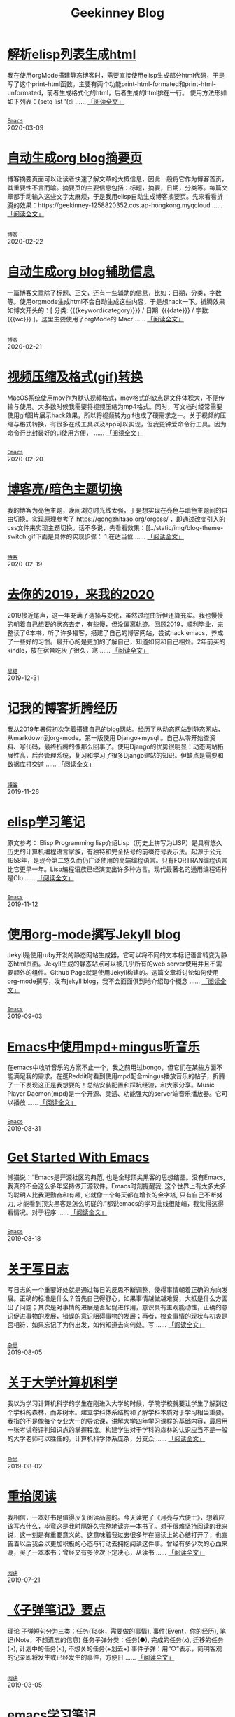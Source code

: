 #+TITLE: Geekinney Blog
#+OPTIONS: title:nil
#+begin_export html
<div class="post-div">
<h1>
<a href="https://blog.geekinney.com/post/parse-elisp-list-to-html.html">解析elisp列表生成html</a>
</h1>
<p>
我在使用orgMode搭建静态博客时，需要直接使用elisp生成部分html代码，于是写了这个print-html函数。主要有两个功能print-html-formated和print-html-unformated，前者生成格式化的html，后者生成的html排在一行。 使用方法形如如下列表：(setq list      '(di
 ......
<a href="https://blog.geekinney.com/post/parse-elisp-list-to-html.html">「阅读全文」</a>
</p>
<code>
<a href="https://blog.geekinney.com/category.html">Emacs</a>
</code>
<span class="post-date">2020-03-09</span>
</div>
<div class="post-div">
<h1>
<a href="https://blog.geekinney.com/post/auto-generate-blog-digest-page.html">自动生成org blog摘要页</a>
</h1>
<p>
博客摘要页面可以让读者快速了解文章的大概信息，因此一般将它作为博客首页，其重要性不言而喻。摘要页的主要信息包括：标题，摘要，日期，分类等。每篇文章都手动输入这些文字太麻烦，于是我用elisp自动生成博客摘要页。先来看看折腾的效果：https://geekinney-1258820352.cos.ap-hongkong.myqcloud
 ......
<a href="https://blog.geekinney.com/post/auto-generate-blog-digest-page.html">「阅读全文」</a>
</p>
<code>
<a href="https://blog.geekinney.com/category.html">博客</a>
</code>
<span class="post-date">2020-02-22</span>
</div>
<div class="post-div">
<h1>
<a href="https://blog.geekinney.com/post/auto-generate-blog-relative-info.html">自动生成org blog辅助信息</a>
</h1>
<p>
一篇博客文章除了标题、正文，还有一些辅助的信息，比如：日期，分类，字数等。使用orgmode生成html不会自动生成这些内容，于是想hack一下。折腾效果如博文开头的：[ 分类: {{{keyword(category)}}} / 日期: {{{date}}} / 字数: {{{wc}}} ]。这里主要使用了orgMode的 Macr
 ......
<a href="https://blog.geekinney.com/post/auto-generate-blog-relative-info.html">「阅读全文」</a>
</p>
<code>
<a href="https://blog.geekinney.com/category.html">博客</a>
</code>
<span class="post-date">2020-02-21</span>
</div>
<div class="post-div">
<h1>
<a href="https://blog.geekinney.com/post/elisp-hack-compress-and-convert-video.html">视频压缩及格式(gif)转换</a>
</h1>
<p>
MacOS系统使用mov作为默认视频格式，mov格式的缺点是文件体积大，不便传输与使用。大多数时候我需要将视频压缩为mp4格式。同时，写文档时经常需要使用gif图片展示hack效果，所以将视频转为gif也成了硬需求之一。关于视频的压缩与格式转换，有很多在线工具以及app可以实现，但我更钟爱命令行工具。因为命令行比封装好的ui使用方便，
 ......
<a href="https://blog.geekinney.com/post/elisp-hack-compress-and-convert-video.html">「阅读全文」</a>
</p>
<code>
<a href="https://blog.geekinney.com/category.html">Emacs</a>
</code>
<span class="post-date">2020-02-20</span>
</div>
<div class="post-div">
<h1>
<a href="https://blog.geekinney.com/post/blog-light-and-dark-theme-switch.html">博客亮/暗色主题切换</a>
</h1>
<p>
我的博客为亮色主题，晚间浏览时光线太强，于是想实现在亮色与暗色主题间的自由切换。实现原理参考了 https://gongzhitaao.org/orgcss/ ，即通过改变引入的css文件来实现主题切换。话不多说，先看看效果：[[../static/img/blog-theme-switch.gif下面是具体的实现步骤： 1.在适当位
 ......
<a href="https://blog.geekinney.com/post/blog-light-and-dark-theme-switch.html">「阅读全文」</a>
</p>
<code>
<a href="https://blog.geekinney.com/category.html">博客</a>
</code>
<span class="post-date">2020-02-19</span>
</div>
<div class="post-div">
<h1>
<a href="https://blog.geekinney.com/post/at-the-end-of-2019.html">去你的2019，来我的2020</a>
</h1>
<p>
2019接近尾声，这一年充满了选择与变化，虽然过程曲折但还算充实。我也慢慢的朝着自己想要的状态去走，有些慢，但没偏离轨迹。回顾2019，顺利毕业，完整读了6本书，听了许多播客，搭建了自己的博客网站，尝试hack emacs，养成了一些好的习惯。最开心的是更加的了解自己，知道如何和自己相处。2年前买的kindle，放在宿舍吃灰了很久，寒
 ......
<a href="https://blog.geekinney.com/post/at-the-end-of-2019.html">「阅读全文」</a>
</p>
<code>
<a href="https://blog.geekinney.com/category.html">总结</a>
</code>
<span class="post-date">2019-12-31</span>
</div>
<div class="post-div">
<h1>
<a href="https://blog.geekinney.com/post/experience-of-setting-up-my-own-blog-site.html">记我的博客折腾经历</a>
</h1>
<p>
我从2019年暑假初次学着搭建自己的blog网站。经历了从动态网站到静态网站，从markdown到org-mode。第一版使用 Django+mysql 。自己从零开始查资料、写代码，最终折腾的像那么回事了。使用Django的优势很明显：动态网站拓展性高，后台管理系统，复习和学习了很多Django建站的知识。但缺点是需要和数据库打交道
 ......
<a href="https://blog.geekinney.com/post/experience-of-setting-up-my-own-blog-site.html">「阅读全文」</a>
</p>
<code>
<a href="https://blog.geekinney.com/category.html">博客</a>
</code>
<span class="post-date">2019-11-26</span>
</div>
<div class="post-div">
<h1>
<a href="https://blog.geekinney.com/post/emacs-lisp-learning-note.html">elisp学习笔记</a>
</h1>
<p>
原文参考： Elisp Programming lisp介绍Lisp（历史上拼写为LISP）是具有悠久历史的计算机编程语言家族，有独特和完全括号的前缀符号表示法。起源于公元1958年，是现今第二悠久而仍广泛使用的高端编程语言。只有FORTRAN编程语言比它更早一年。Lisp编程语族已经演变出许多种方言。现代最著名的通用编程语种是Clo
 ......
<a href="https://blog.geekinney.com/post/emacs-lisp-learning-note.html">「阅读全文」</a>
</p>
<code>
<a href="https://blog.geekinney.com/category.html">Emacs</a>
</code>
<span class="post-date">2019-11-12</span>
</div>
<div class="post-div">
<h1>
<a href="https://blog.geekinney.com/post/using-org-to-blog-with-jekyll.html">使用org-mode撰写Jekyll blog</a>
</h1>
<p>
Jekyll是使用ruby开发的静态网站生成器，它可以将不同的文本标记语言转变为静态html页面。Jekyll生成的静态站点可以被几乎所有的web server使用并且不需要额外的组件。Github Page就是使用Jekyll构建的。这篇文章将讨论如何使用org-mode撰写，发布jekyll blog，我不会面面俱到地介绍每个概念
 ......
<a href="https://blog.geekinney.com/post/using-org-to-blog-with-jekyll.html">「阅读全文」</a>
</p>
<code>
<a href="https://blog.geekinney.com/category.html">Emacs</a>
</code>
<span class="post-date">2019-09-03</span>
</div>
<div class="post-div">
<h1>
<a href="https://blog.geekinney.com/post/listen-music-in-emacs.html">Emacs中使用mpd+mingus听音乐</a>
</h1>
<p>
在emacs中收听音乐的方案不止一个，我之前用过bongo，但它们在某些方面不能满足我的需求。在逛Reddit时看到使用mpd配合mingus播放音乐的帖子，折腾了一下发现这正是我想要的！总结安装配置和踩坑经验，和大家分享。Music Player Daemon(mpd)是一个开源、灵活、功能强大的server端音乐播放器。它可以播放
 ......
<a href="https://blog.geekinney.com/post/listen-music-in-emacs.html">「阅读全文」</a>
</p>
<code>
<a href="https://blog.geekinney.com/category.html">Emacs</a>
</code>
<span class="post-date">2019-08-31</span>
</div>
<div class="post-div">
<h1>
<a href="https://blog.geekinney.com/post/get-started-with-emacs.html">Get Started With Emacs</a>
</h1>
<p>
懒猫说：“Emacs是开源社区的典范, 也是全球顶尖黑客的思想结晶。没有Emacs, 我真的不会这么多年坚持做开源软件。Emacs时刻提醒我, 这个世界上有太多太多的聪明人比我更勤奋和有趣, 它就像一个每天都在增长的金字塔, 只有自己不断努力, 才能看到顶尖黑客是怎么切磋的.”都说emacs的学习曲线很陡峭，我觉得这得看情况。对于程序
 ......
<a href="https://blog.geekinney.com/post/get-started-with-emacs.html">「阅读全文」</a>
</p>
<code>
<a href="https://blog.geekinney.com/category.html">Emacs</a>
</code>
<span class="post-date">2019-08-18</span>
</div>
<div class="post-div">
<h1>
<a href="https://blog.geekinney.com/post/thinking-about-journaling.html">关于写日志</a>
</h1>
<p>
写日志的一个重要好处就是通过每日的反思不断调整，使得事情朝着正确的方向发展。正确的标准是什么？首先自己得舒心，如果事情越做越难受，大抵是什么方面出了问题；其次是对事情的进展是否起促进作用，意识具有主观能动性，正确的意识促进事物的发展，错误的意识阻碍事物的发展；再者，检查事情的现状与初衷是否相符，如果忘记了为何出发，如何知道去向何处。写
 ......
<a href="https://blog.geekinney.com/post/thinking-about-journaling.html">「阅读全文」</a>
</p>
<code>
<a href="https://blog.geekinney.com/category.html">杂思</a>
</code>
<span class="post-date">2019-08-05</span>
</div>
<div class="post-div">
<h1>
<a href="https://blog.geekinney.com/post/thinking-about-cs-teaching-in-college.html">关于大学计算机科学</a>
</h1>
<p>
我以为学习计算机科学的学生在刚进入大学的时候，学院学校就要让学生了解到这个学科的森林，而非树木。建立学科体系结构和了解学科本质对于学习相当重要。我指的不是像每个专业大一的导论课，讲解大学四年学习课程的基础内容，最后用一张考试卷评判知识点的掌握程度。构建学生对于学科的森林的认识应当不是一般的大学老师可以胜任的。计算机科学体系庞杂，分支众
 ......
<a href="https://blog.geekinney.com/post/thinking-about-cs-teaching-in-college.html">「阅读全文」</a>
</p>
<code>
<a href="https://blog.geekinney.com/category.html">杂思</a>
</code>
<span class="post-date">2019-08-02</span>
</div>
<div class="post-div">
<h1>
<a href="https://blog.geekinney.com/post/pick-up-reading-after-read-the-moon-and-sixpence.html">重拾阅读</a>
</h1>
<p>
我相信，一本好书是值得反复阅读品鉴的。今天读完了《月亮与六便士》，想着应该写点什么，毕竟这是我时隔好久完整地读完一本书了。对于很难坚持阅读的我来说，这一刻是有重要意义的。这意味着我过去很多年在阅读上的心结打开了，也宣告着以后我会以更加积极的心态与行动去拥抱阅读这件事。曾经有多少次的心血来潮，买了一本本书；曾经又有多少次下定决心，从读书
 ......
<a href="https://blog.geekinney.com/post/pick-up-reading-after-read-the-moon-and-sixpence.html">「阅读全文」</a>
</p>
<code>
<a href="https://blog.geekinney.com/category.html">阅读</a>
</code>
<span class="post-date">2019-07-21</span>
</div>
<div class="post-div">
<h1>
<a href="https://blog.geekinney.com/post/reading-notes-of-bullet-journal.html">《子弹笔记》要点</a>
</h1>
<p>
 理论     子弹短句分为三类：任务(Task，需要做的事情), 事件(Event，你的经历), 笔记(Note，不想遗忘的信息)     任务子弹分类：任务(●), 完成的任务(x), 迁移的任务(>), 计划中的任务(<), 不想关的任务(+划去+)     事件子弹：用“○”表示，简明客观的记录即将发生或已经发生的事件，方便日
 ......
<a href="https://blog.geekinney.com/post/reading-notes-of-bullet-journal.html">「阅读全文」</a>
</p>
<code>
<a href="https://blog.geekinney.com/category.html">阅读</a>
</code>
<span class="post-date">2019-03-05</span>
</div>
<div class="post-div">
<h1>
<a href="https://blog.geekinney.com/post/emacs-learning-note.html">emacs学习笔记</a>
</h1>
<p>
 文件操作  C-x d进入Dired-mode  + 新建文件夹  C-x C-建文件  制  除  记删除，x执行，u取消  命名文件  C-x C-开当前文件的目录  C-c p 当前git中查找 列表   1. [50%] 任务1      - [X] t1      - [ ] t2   2. [1/3] 任务2      
 ......
<a href="https://blog.geekinney.com/post/emacs-learning-note.html">「阅读全文」</a>
</p>
<code>
<a href="https://blog.geekinney.com/category.html">Emacs</a>
</code>
<span class="post-date">2019-03-02</span>
</div>
#+end_export
